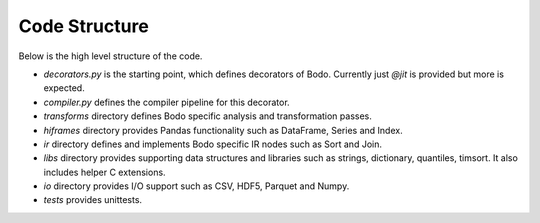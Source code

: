 .. _dev_code_structure:

Code Structure
--------------

Below is the high level structure of the code.

- `decorators.py` is the starting point, which defines decorators of Bodo.
  Currently just `@jit` is provided but more is expected.
- `compiler.py` defines the compiler pipeline for this decorator.
- `transforms` directory defines Bodo specific analysis and transformation
  passes.
- `hiframes` directory provides Pandas functionality such as DataFrame,
  Series and Index.
- `ir` directory defines and implements Bodo specific IR nodes such as
  Sort and Join.
- `libs` directory provides supporting data structures and libraries such as
  strings, dictionary, quantiles, timsort. It also includes helper C
  extensions.
- `io` directory provides I/O support such as CSV, HDF5, Parquet and Numpy.
- `tests` provides unittests.